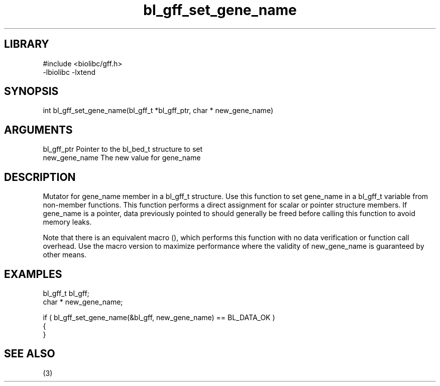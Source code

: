\" Generated by c2man from bl_gff_set_gene_name.c
.TH bl_gff_set_gene_name 3

.SH LIBRARY
\" Indicate #includes, library name, -L and -l flags
.nf
.na
#include <biolibc/gff.h>
-lbiolibc -lxtend
.ad
.fi

\" Convention:
\" Underline anything that is typed verbatim - commands, etc.
.SH SYNOPSIS
.PP
.nf 
.na
int     bl_gff_set_gene_name(bl_gff_t *bl_gff_ptr, char * new_gene_name)
.ad
.fi

.SH ARGUMENTS
.nf
.na
bl_gff_ptr      Pointer to the bl_bed_t structure to set
new_gene_name   The new value for gene_name
.ad
.fi

.SH DESCRIPTION

Mutator for gene_name member in a bl_gff_t structure.
Use this function to set gene_name in a bl_gff_t variable
from non-member functions.  This function performs a direct
assignment for scalar or pointer structure members.  If
gene_name is a pointer, data previously pointed to should
generally be freed before calling this function to avoid memory
leaks.

Note that there is an equivalent macro (), which performs
this function with no data verification or function call overhead.
Use the macro version to maximize performance where the validity
of new_gene_name is guaranteed by other means.

.SH EXAMPLES
.nf
.na

bl_gff_t        bl_gff;
char *          new_gene_name;

if ( bl_gff_set_gene_name(&bl_gff, new_gene_name) == BL_DATA_OK )
{
}
.ad
.fi

.SH SEE ALSO

(3)

